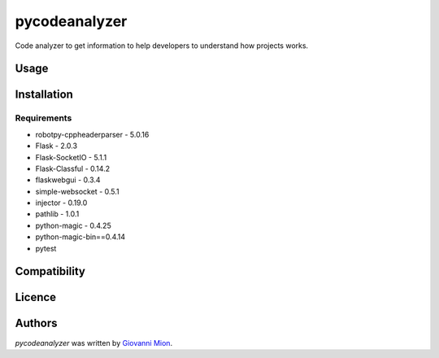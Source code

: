 pycodeanalyzer
==============

.. image:: https://img.shields.io/pypi/v/pycodeanalyzer.svg
    :target: https://pypi.python.org/pypi/pycodeanalyzer
    :alt: Latest PyPI version
.. image:: https://github.com/miong/pycodeanalyzer/actions/workflows/quality.yml/badge.svg
    :alt: Code Quality

Code analyzer to get information to help developers to understand how projects works.

Usage
-----

Installation
------------

Requirements
^^^^^^^^^^^^

- robotpy-cppheaderparser - 5.0.16
- Flask - 2.0.3
- Flask-SocketIO - 5.1.1
- Flask-Classful - 0.14.2
- flaskwebgui - 0.3.4
- simple-websocket - 0.5.1
- injector - 0.19.0
- pathlib - 1.0.1
- python-magic - 0.4.25
- python-magic-bin==0.4.14
- pytest


Compatibility
-------------

Licence
-------

Authors
-------

`pycodeanalyzer` was written by `Giovanni Mion <mion.ggb@gmail.com>`_.
